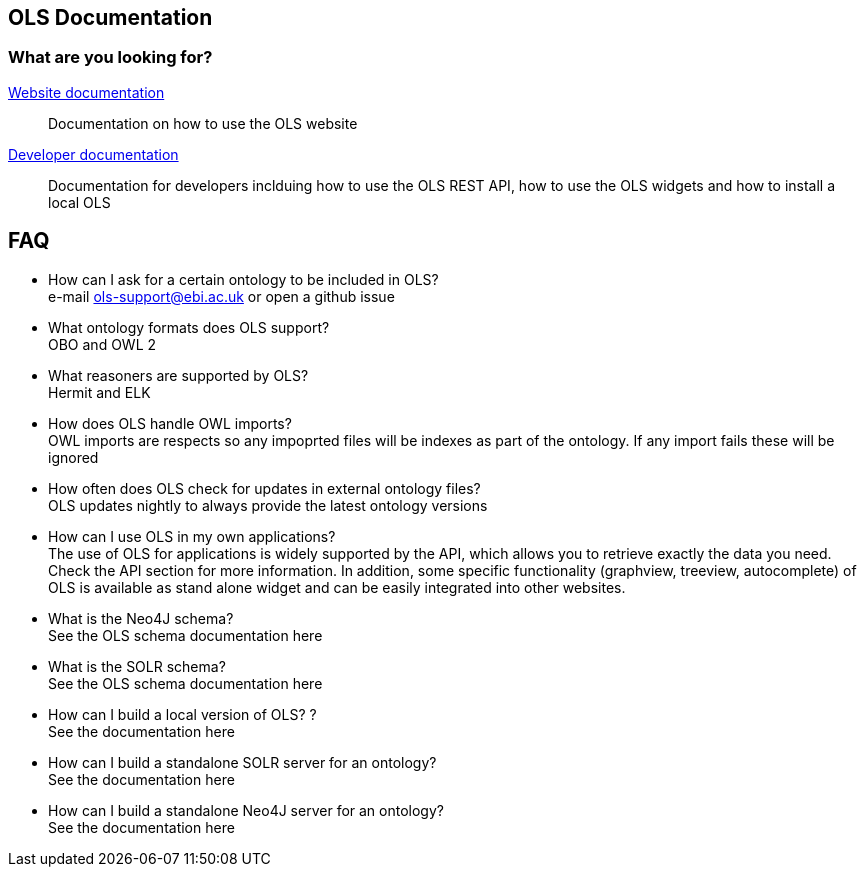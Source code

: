 == OLS Documentation

=== What are you looking for?

link:website[Website documentation]:: Documentation on how to use the OLS website
link:developer[Developer documentation]:: Documentation for developers inclduing how to use the OLS REST API, how to use the OLS widgets and how to install a local OLS

== FAQ

* How can I ask for a certain ontology to be included in OLS? +
e-mail ols-support@ebi.ac.uk or open a github issue
* What ontology formats does OLS support? +
OBO and OWL 2
* What reasoners are supported by OLS? +
Hermit and ELK
* How does OLS handle OWL imports? +
OWL imports are respects so any impoprted files will be indexes as part of the ontology. If any import fails these will be ignored
* How often does OLS check for updates in external ontology files? +
OLS updates nightly to always provide the latest ontology versions
* How can I use OLS in my own applications? +
The use of OLS for applications is widely supported by the API, which allows you to retrieve exactly the data you need. Check the API section for more information. In addition, some specific functionality (graphview, treeview, autocomplete) of OLS is available as stand alone widget and can be easily integrated into other websites.
* What is the Neo4J schema? +
See the OLS schema documentation here
* What is the SOLR schema? +
See the OLS schema documentation here
* How can I build a local version of OLS? ? +
See the documentation here
* How can I build a standalone SOLR server for an ontology? +
See the documentation here
* How can I build a standalone Neo4J server for an ontology? +
See the documentation here
